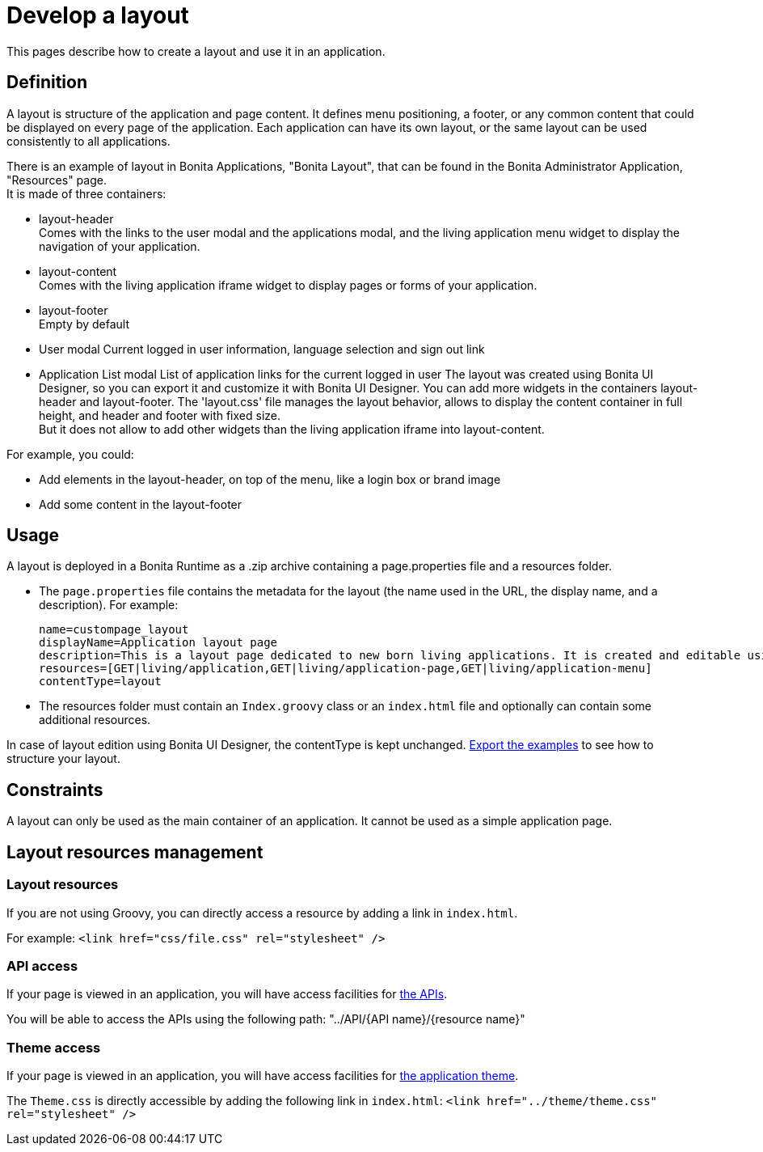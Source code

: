 = Develop a layout
:page-aliases: ROOT:layout-development.adoc
:description: This pages describe how to create a layout and use it in an application.

{description}

== Definition

A layout is structure of the application and page content. It defines menu positioning, a footer, or any common content that could be displayed on every page of the application.
Each application can have its own layout, or the same layout can be used consistently to all applications.

There is an example of layout in Bonita Applications, "Bonita Layout", that can be found in the Bonita Administrator Application, "Resources" page. +
It is made of three containers:

* layout-header +
          Comes with the links to the user modal and the applications modal, and the living application menu widget to display the navigation of your application.
* layout-content +
          Comes with the living application iframe widget to display pages or forms of your application.
* layout-footer +
          Empty by default
* User modal
          Current logged in user information, language selection and sign out link
* Application List modal
          List of application links for the current logged in user
The layout was created using Bonita UI Designer, so you can export it and customize it with Bonita UI Designer.
You can add more widgets in the containers layout-header and layout-footer.
The 'layout.css' file manages the layout behavior, allows to display the content container in full height,
and header and footer with fixed size. +
But it does not allow to add other widgets than the living application iframe into layout-content.

For example, you could:

* Add elements in the layout-header, on top of the menu, like a login box or brand image
* Add some content in the layout-footer

== Usage

A layout is deployed in a Bonita Runtime as a .zip archive containing a page.properties file and a resources folder.

* The `page.properties` file contains the metadata for the layout (the name used in the URL, the display name, and a description). For example:
+
----
name=custompage_layout
displayName=Application layout page
description=This is a layout page dedicated to new born living applications. It is created and editable using the UI Designer. It allows to display an horizontal menu, and an iframe. The menu allows to target some pages and the iframe define the area to display those targeted pages.
resources=[GET|living/application,GET|living/application-page,GET|living/application-menu]
contentType=layout
----

* The resources folder must contain an `Index.groovy` class or an `index.html` file and optionally can contain some additional resources.

In case of layout edition using Bonita UI Designer, the contentType is kept unchanged.
xref:ROOT:resource-management.adoc[Export the examples] to see how to structure your layout.

== Constraints

A layout can only be used as the main container of an application. It cannot be used as a simple application page.

== Layout resources management

=== Layout resources

If you are not using Groovy, you can directly access a resource by adding a link in `index.html`.

For example: `<link href="css/file.css" rel="stylesheet" />`

=== API access

If your page is viewed in an application, you will have access facilities for xref:ROOT:rest-api-overview.adoc[the APIs].

You will be able to access the APIs using the following path: "../API/{API name}/{resource name}"

=== Theme access

If your page is viewed in an application, you will have access facilities for xref:runtime:applications.adoc[the application theme].

The `Theme.css` is directly accessible by adding the following link in `index.html`: `<link href="../theme/theme.css" rel="stylesheet" />`
